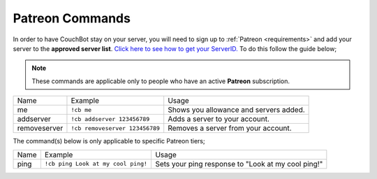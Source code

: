 .. _patreon:

================
Patreon Commands
================

In order to have CouchBot stay on your server, you will need to sign up to :ref:`Patreon <requirements>` and add your server to the **approved server list**.
`Click here to see how to get your ServerID. <https://support.discordapp.com/hc/en-us/articles/206346498-Where-can-I-find-my-User-Server-Message-ID->`_
To do this follow the guide below;

.. note:: These commands are applicable only to people who have an active **Patreon** subscription.

+--------------+--------------------------------+----------------------------------------+
| Name         | Example                        | Usage                                  |
+--------------+--------------------------------+----------------------------------------+
| me           | ``!cb me``                     | Shows you allowance and servers added. |
+--------------+--------------------------------+----------------------------------------+
| addserver    | ``!cb addserver 123456789``    | Adds a server to your account.         |
+--------------+--------------------------------+----------------------------------------+
| removeserver | ``!cb removeserver 123456789`` | Removes a server from your account.    |
+--------------+--------------------------------+----------------------------------------+

The command(s) below is only applicable to specific Patreon tiers;

+------+------------------------------------+----------------------------------------------------+
| Name | Example                            | Usage                                              |
+------+------------------------------------+----------------------------------------------------+
| ping | ``!cb ping Look at my cool ping!`` | Sets your ping response to "Look at my cool ping!" |
+------+------------------------------------+----------------------------------------------------+
